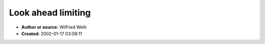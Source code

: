 Look ahead limiting
===================

- **Author or source:** Wilfried Welti
- **Created:** 2002-01-17 03:08:11


.. code-block:: text
    :caption: notes

    use add_value with all values which enter the look-ahead area,
    and remove_value with all value which leave this area. to get
    the maximum value in the look-ahead area, use get_max_value.
    in the very beginning initialize the table with zeroes.
    
    If you always want to know the maximum amplitude in
    your look-ahead area, the thing becomes a sorting
    problem. very primitive approach using a look-up table


.. code-block:: c++
    :linenos:
    :caption: code

    void lookup_add(unsigned section, unsigned size, unsigned value)
    {
      if (section==value)
        lookup[section]++;
      else
      {
        size >>= 1;
        if (value>section)
        {
          lookup[section]++;
          lookup_add(section+size,size,value);
        }
        else
          lookup_add(section-size,size,value);
      }
    }
    
    void lookup_remove(unsigned section, unsigned size, unsigned value)
    {
      if (section==value)
        lookup[section]--;
      else
      {
        size >>= 1;
        if (value>section)
        {
          lookup[section]--;
          lookup_remove(section+size,size,value);
        }
        else
          lookup_remove(section-size,size,value);
      }
    }
    
    unsigned lookup_getmax(unsigned section, unsigned size)
    {
      unsigned max = lookup[section] ? section : 0;
      size >>= 1;
      if (size)
        if (max)
        {
          max = lookup_getmax((section+size),size);
          if (!max) max=section;
        }
        else
          max = lookup_getmax((section-size),size);
      return max;
    }
    
    void add_value(unsigned value)
    {
      lookup_add(LOOKUP_VALUES>>1, LOOKUP_VALUES>>1, value);
    }
    
    void remove_value(unsigned value)
    {
      lookup_remove(LOOKUP_VALUES>>1, LOOKUP_VALUES>>1, value);
    }
    
    unsigned get_max_value()
    {
      return lookup_getmax(LOOKUP_VALUES>>1, LOOKUP_VALUES>>1);
    }

